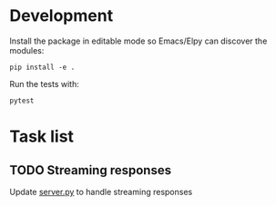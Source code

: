 
* Development
Install the package in editable mode so Emacs/Elpy can discover the modules:

#+begin_src shell
pip install -e .
#+end_src

Run the tests with:

#+begin_src shell
pytest
#+end_src

* Task list
** TODO Streaming responses
Update [[file:src/assist/server.py][server.py]] to handle streaming responses
